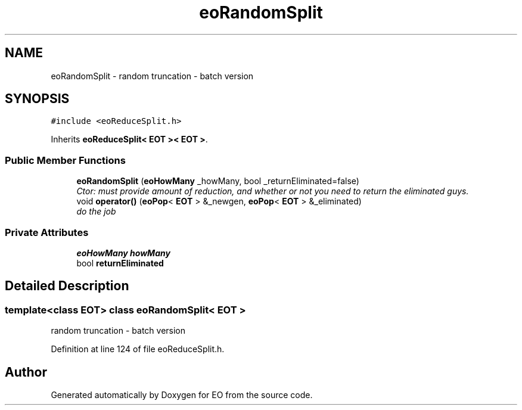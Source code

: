 .TH "eoRandomSplit" 3 "19 Oct 2006" "Version 0.9.4-cvs" "EO" \" -*- nroff -*-
.ad l
.nh
.SH NAME
eoRandomSplit \- random truncation - batch version  

.PP
.SH SYNOPSIS
.br
.PP
\fC#include <eoReduceSplit.h>\fP
.PP
Inherits \fBeoReduceSplit< EOT >< EOT >\fP.
.PP
.SS "Public Member Functions"

.in +1c
.ti -1c
.RI "\fBeoRandomSplit\fP (\fBeoHowMany\fP _howMany, bool _returnEliminated=false)"
.br
.RI "\fICtor: must provide amount of reduction, and whether or not you need to return the eliminated guys. \fP"
.ti -1c
.RI "void \fBoperator()\fP (\fBeoPop\fP< \fBEOT\fP > &_newgen, \fBeoPop\fP< \fBEOT\fP > &_eliminated)"
.br
.RI "\fIdo the job \fP"
.in -1c
.SS "Private Attributes"

.in +1c
.ti -1c
.RI "\fBeoHowMany\fP \fBhowMany\fP"
.br
.ti -1c
.RI "bool \fBreturnEliminated\fP"
.br
.in -1c
.SH "Detailed Description"
.PP 

.SS "template<class EOT> class eoRandomSplit< EOT >"
random truncation - batch version 
.PP
Definition at line 124 of file eoReduceSplit.h.

.SH "Author"
.PP 
Generated automatically by Doxygen for EO from the source code.
